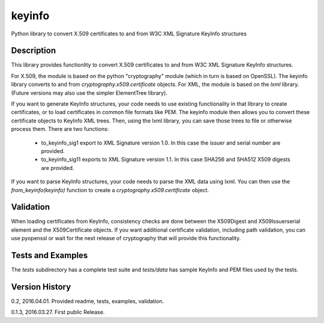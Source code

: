 =======
keyinfo
=======

Python library to convert X.509 certificates to and from W3C XML Signature KeyInfo structures


Description
===========

This library provides functionlity to convert X.509 certificates to and from W3C XML Signature 
KeyInfo structures.  

For X.509, the module is based on the python "cryptography" module (which in turn is based on OpenSSL).  
The keyinfo library converts to and from *cryptography.x509.certificate* objects. For XML, the module 
is based on the *lxml* library.  (Future versions may also use the simpler 
ElementTree library).

If you want to generate KeyInfo structures, your code needs to use existing functionality in that library 
to create certificates, or to load certificates in common file formats like PEM. The keyinfo module then
allows you to convert these certificate objects to KeyInfo XML trees.  Then, using the lxml library, you 
can save those trees to file or otherwise process them. There are two functions:
 * to_keyinfo_sig1 export to XML Signature version 1.0.  In this case the issuer and serial number are provided.
 * to_keyinfo_sig11 exports to XML Signature version 1.1. In this case SHA256 and SHA512 X509 digests are provided.

If you want to parse KeyInfo structures, your code needs to parse the XML data using lxml. You can
then use the *from_keyinfo(keyinfo)* function to create a *cryptography.x509.certificate* object.

Validation
==========

When loading certificates from KeyInfo, consistency checks are done between the X509Digest and 
X509Issuerserial element and the X509Certificate objects.  If you want additional certificate validation,
including path validation, you can use pyopenssl or wait for the next release of cryptography that will
provide this functionality.

Tests and Examples
==================

The *tests* subdirectory has a complete test suite and *tests/data* has sample KeyInfo and PEM files 
used by the tests.

Version History
===============

0.2, 2016.04.01.  Provided readme, tests, examples, validation.

0.1.3, 2016.03.27. First public Release.

